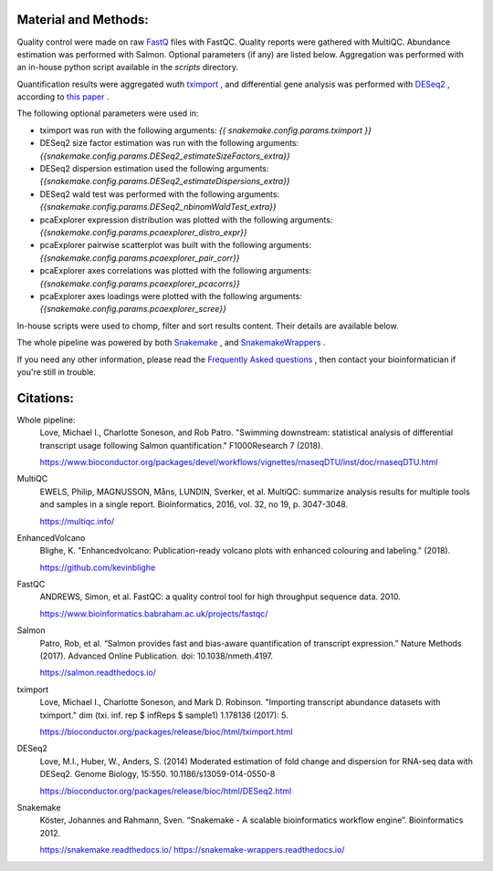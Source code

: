 Material and Methods:
#####################

Quality control were made on raw `FastQ <https://en.wikipedia.org/wiki/FASTQ_format>`_ files with FastQC. Quality reports were gathered with MultiQC. Abundance estimation was performed with Salmon. Optional parameters (if any) are listed below. Aggregation was performed with an in-house python script available in the `scripts` directory.

Quantification results were aggregated wuth `tximport <https://bioconductor.org/packages/release/bioc/html/tximport.html>`_ , and differential gene analysis was performed with `DESeq2 <https://bioconductor.org/packages/release/bioc/html/DESeq2.html>`_ , according to `this paper <https://www.ncbi.nlm.nih.gov/pmc/articles/PMC4712774/>`_ .

The following optional parameters were used in:

* tximport was run with the following arguments: `{{ snakemake.config.params.tximport }}`
* DESeq2 size factor estimation was run with the following arguments: `{{snakemake.config.params.DESeq2_estimateSizeFactors_extra}}`
* DESeq2 dispersion estimation used the following arguments: `{{snakemake.config.params.DESeq2_estimateDispersions_extra}}`
* DESeq2 wald test was performed with the following arguments: `{{snakemake.config.params.DESeq2_nbinomWaldTest_extra}}`
* pcaExplorer expression distribution was plotted with the following arguments: `{{snakemake.config.params.pcaexplorer_distro_expr}}`
* pcaExplorer pairwise scatterplot was built with the following arguments: `{{snakemake.config.params.pcaexplorer_pair_corr}}`
* pcaExplorer axes correlations was plotted with the following arguments: `{{snakemake.config.params.pcaexplorer_pcacorrs}}`
* pcaExplorer axes loadings were plotted with the following arguments: `{{snakemake.config.params.pcaexplorer_scree}}`

In-house scripts were used to chomp, filter and sort results content. Their details are available below.

The whole pipeline was powered by both `Snakemake <https://snakemake.readthedocs.io>`_ , and `SnakemakeWrappers <https://snakemake-wrappers.readthedocs.io/>`_ .

If you need any other information, please read the `Frequently Asked questions <https://github.com/tdayris-perso/rna-count-salmon#frequently-asked-questions-by-my-fellow-biologists-on-this-pipeline>`_ , then contact your bioinformatician if you're still in trouble.

Citations:
##########

Whole pipeline:
  Love, Michael I., Charlotte Soneson, and Rob Patro. "Swimming downstream: statistical analysis of differential transcript usage following Salmon quantification." F1000Research 7 (2018).

  https://www.bioconductor.org/packages/devel/workflows/vignettes/rnaseqDTU/inst/doc/rnaseqDTU.html

MultiQC
  EWELS, Philip, MAGNUSSON, Måns, LUNDIN, Sverker, et al. MultiQC: summarize analysis results for multiple tools and samples in a single report. Bioinformatics, 2016, vol. 32, no 19, p. 3047-3048.

  https://multiqc.info/


EnhancedVolcano
  Blighe, K. "Enhancedvolcano: Publication-ready volcano plots with enhanced colouring and labeling." (2018).

  https://github.com/kevinblighe

FastQC
  ANDREWS, Simon, et al. FastQC: a quality control tool for high throughput sequence data. 2010.

  https://www.bioinformatics.babraham.ac.uk/projects/fastqc/

Salmon
  Patro, Rob, et al. “Salmon provides fast and bias-aware quantification of transcript expression.” Nature Methods (2017). Advanced Online Publication. doi: 10.1038/nmeth.4197.

  https://salmon.readthedocs.io/

tximport
  Love, Michael I., Charlotte Soneson, and Mark D. Robinson. "Importing transcript abundance datasets with tximport." dim (txi. inf. rep $ infReps $ sample1) 1.178136 (2017): 5.

  https://bioconductor.org/packages/release/bioc/html/tximport.html

DESeq2
  Love, M.I., Huber, W., Anders, S. (2014) Moderated estimation of fold change and dispersion for RNA-seq data with DESeq2. Genome Biology, 15:550. 10.1186/s13059-014-0550-8

  https://bioconductor.org/packages/release/bioc/html/DESeq2.html

Snakemake
  Köster, Johannes and Rahmann, Sven. “Snakemake - A scalable bioinformatics workflow engine”. Bioinformatics 2012.

  https://snakemake.readthedocs.io/
  https://snakemake-wrappers.readthedocs.io/
